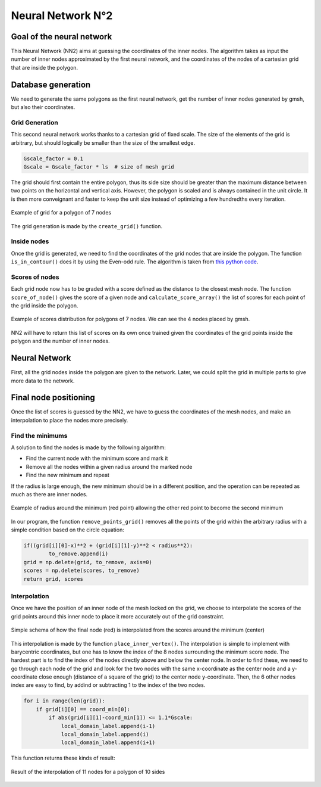 Neural Network N°2
==================

----------------------------
 Goal of the neural network
----------------------------

This Neural Network (NN2) aims at guessing the coordinates of the inner nodes. 
The algorithm takes as input the number of inner nodes approximated by the first neural network,
and the coordinates of the nodes of a cartesian grid that are inside the polygon.


---------------------
 Database generation
---------------------

We need to generate the same polygons as the first neural network, get the number of inner nodes 
generated by gmsh, but also their coordinates. 

^^^^^^^^^^^^^^^^^
Grid Generation
^^^^^^^^^^^^^^^^^

This second neural network works thanks to a cartesian grid of fixed scale.
The size of the elements of the grid is arbitrary, 
but should logically be smaller than the size of the smallest edge.

.. code-block:: python

    Gscale_factor = 0.1
    Gscale = Gscale_factor * ls  # size of mesh grid

The grid should first contain the entire polygon, 
thus its side size should be greater than the maximum distance between two points 
on the horizontal and vertical axis.
However, the polygon is scaled and is always contained in the unit circle. 
It is then more conveignant and faster to keep the unit size 
instead of optimizing a few hundredths every iteration.

.. figure:: images/schemaNN_grid.svg
  :width: 300
  :align: center
  :class: no-scaled-link
  :alt: Schema of the grid with a contour of 7 nodes

  Example of grid for a polygon of 7 nodes  

The grid generation is made by the ``create_grid()`` function.

^^^^^^^^^^^^^^^^^
Inside nodes
^^^^^^^^^^^^^^^^^

Once the grid is generated, we need to find the coordinates of the grid nodes 
that are inside the polygon. 
The function ``is_in_contour()`` does it by using the Even-odd rule. 
The algorithm is taken from `this python code <https://en.wikipedia.org/wiki/Even%E2%80%93odd_rule#cite_note-3>`_.

^^^^^^^^^^^^^^^^^
Scores of nodes
^^^^^^^^^^^^^^^^^

Each grid node now has to be graded with a score defined as 
the distance to the closest mesh node. The function ``score_of_node()`` gives the score of a given node 
and ``calculate_score_array()`` the list of scores for each point of the grid inside the polygon.

.. figure:: images/scores_mesh_examples.png
  :width: 500
  :align: center
  :class: no-scaled-link
  :alt: score examples

  Example of scores distribution for polygons of 7 nodes. We can see the 4 nodes placed by gmsh.  

NN2 will have to return this list of scores on its own once trained given 
the coordinates of the grid points inside the polygon and the number of inner nodes.

---------------------
 Neural Network
---------------------

First, all the grid nodes inside the polygon are given to the network.
Later, we could split the grid in multiple parts to give more data to the network.

------------------------
 Final node positioning
------------------------

Once the list of scores is guessed by the NN2, we have to guess the coordinates of the mesh nodes, and 
make an interpolation to place the nodes more precisely.

^^^^^^^^^^^^^^^^^^
Find the minimums
^^^^^^^^^^^^^^^^^^

A solution to find the nodes is made by the following algorithm: 

* Find the current node with the minimum score and mark it
* Remove all the nodes within a given radius around the marked node
* Find the new minimum and repeat

If the radius is large enough, the new minimum should be in a 
different position, and the operation can be repeated as much as there 
are inner nodes. 

.. figure:: images/radius_scores.png
  :width: 500
  :align: center
  :class: no-scaled-link
  :alt: radius examples

  Example of radius around the minimum (red point) 
  allowing the other red point to become the second minimum

In our program, the function ``remove_points_grid()`` 
removes all the points of the grid within the arbitrary radius 
with a simple condition based on the circle equation:

.. code-block:: python

    if((grid[i][0]-x)**2 + (grid[i][1]-y)**2 < radius**2):
            to_remove.append(i)
    grid = np.delete(grid, to_remove, axis=0)
    scores = np.delete(scores, to_remove)
    return grid, scores


^^^^^^^^^^^^^^^^^^
Interpolation
^^^^^^^^^^^^^^^^^^

Once we have the position of an inner node of the mesh locked on the grid, 
we choose to interpolate the scores of the grid points around this inner node
to place it more accurately out of the grid constraint.

.. figure:: images/interpolation.svg
  :width: 400
  :align: center
  :class: no-scaled-link
  :alt: interpolation schema

  Simple schema of how the final node (red) is interpolated 
  from the scores around the minimum (center)

This interpolation is made by the function ``place_inner_vertex()``.
The interpolation is simple to implement with barycentric coordinates, 
but one has to know the index of the 8 nodes surrounding the minimum score node. 
The hardest part is to find the index of the nodes directly above and below the 
center node. In order to find these, we need to go through each node of the grid 
and look for the two nodes with the same x-coordinate as the center node 
and a y-coordinate close enough (distance of a square of the grid) 
to the center node y-coordinate. Then, the 6 other nodes index are easy to 
find, by addind or subtracting 1 to the index of the two nodes.

.. code-block:: python

    for i in range(len(grid)):
        if grid[i][0] == coord_min[0]:
            if abs(grid[i][1]-coord_min[1]) <= 1.1*Gscale:
                local_domain_label.append(i-1)
                local_domain_label.append(i)
                local_domain_label.append(i+1)

This function returns these kinds of result:

.. figure:: images/interpolation_final_zoom.png
  :width: 800
  :align: center
  :class: no-scaled-link
  :alt: results of the interpolation

  Result of the interpolation of 11 nodes for a polygon of 10 sides
